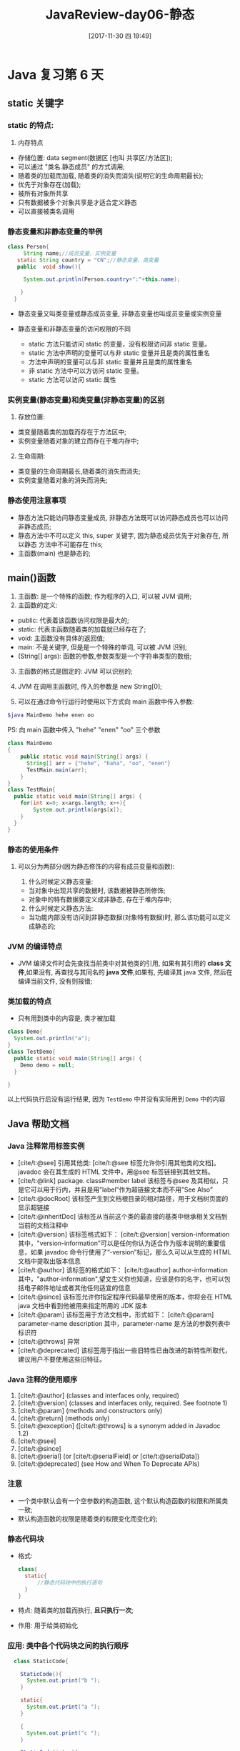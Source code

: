 #+OPTIONS: author:nil ^:{}
#+HUGO_BASE_DIR: ~/waver/github/blog
#+HUGO_SECTION: post/2017
#+HUGO_CUSTOM_FRONT_MATTER: :toc true
#+HUGO_AUTO_SET_LASTMOD: t
#+HUGO_DRAFT: false
#+DATE: [2017-11-30 四 19:49]
#+TITLE: JavaReview-day06-静态
#+HUGO_TAGS: Java
#+HUGO_CATEGORIES: Java


* Java 复习第 6 天
  :PROPERTIES:
  :CUSTOM_ID: java 复习第 6 天
  :END:
** static 关键字
   :PROPERTIES:
   :CUSTOM_ID: static-关键字
   :END:
*** static 的特点:
    :PROPERTIES:
    :CUSTOM_ID: static-的特点
    :END:
1. 内存特点

- 存储位置: data segment(数据区 [也叫 共享区/方法区]);
- 可以通过 "类名.静态成员" 的方式调用;
- 随着类的加载而加载, 随着类的消失而消失(说明它的生命周期最长);
- 优先于对象存在(加载);
- 被所有对象所共享
- 只有数据被多个对象共享是才适合定义静态
- 可以直接被类名调用

*** 静态变量和非静态变量的举例
    :PROPERTIES:
    :CUSTOM_ID: 静态变量和非静态变量的举例
    :END:
#+begin_src java
    class Person{
         String name;//成员变量，实例变量
       static String country = "CN";//静态变量。类变量
       public  void show(){

         System.out.println(Person.country+":"+this.name);

        }
      }
#+end_src

- 静态变量又叫类变量或静态成员变量, 非静态变量也叫成员变量或实例变量

- 静态变量和非静态变量的访问权限的不同

  - static 方法只能访问 static 的变量，没有权限访问非 static 变量。
  - static 方法中声明的变量可以与非 static 变量并且是类的属性重名
  - 方法中声明的变量可以与非 static 变量并且是类的属性重名
  - 非 static 方法中可以方访问 static 变量。
  - static 方法可以访问 static 属性

*** 实例变量(静态变量)和类变量(非静态变量)的区别
    :PROPERTIES:
    :CUSTOM_ID: 实例变量静态变量和类变量非静态变量的区别
    :END:
1. 存放位置:

- 类变量随着类的加载而存在于方法区中;
- 实例变量随着对象的建立而存在于堆内存中;

2. [@2] 生命周期:

- 类变量的生命周期最长,随着类的消失而消失;
- 实例变量随着对象的消失而消失;

*** 静态使用注意事项
    :PROPERTIES:
    :CUSTOM_ID: 静态使用注意事项
    :END:
- 静态方法只能访问静态变量成员,
  非静态方法既可以访问静态成员也可以访问非静态成员;
- 静态方法中不可以定义 this, super 关键字, 因为静态成员优先于对象存在,
  所以静态 方法中不可能存在 this;
- 主函数(main) 也是静态的;

** main()函数
   :PROPERTIES:
   :CUSTOM_ID: main 函数
   :END:
1. 主函数: 是一个特殊的函数; 作为程序的入口, 可以被 JVM 调用;
2. 主函数的定义:

- public: 代表着该函数访问权限是最大的;
- static: 代表主函数随着类的加载就已经存在了;
- void: 主函数没有具体的返回值;
- main: 不是关键字, 但是是一个特殊的单词, 可以被 JVM 识别;
- (String[] args): 函数的参数,参数类型是一个字符串类型的数组;

3. [@3] 主函数的格式是固定的: JVM 可以识别的;

4. JVM 在调用主函数时, 传入的参数是 new String[0];

5. 可以在通过命令行运行时使用以下方式向 main 函数中传入参数:

#+begin_src sh
$java MainDemo hehe enen oo
#+end_src

PS: 向 main 函数中传入 "hehe" "enen" "oo" 三个参数

#+begin_src java
  class MainDemo
  {
      public static void main(String[] args) {
        String[] arr = {"hehe", "haha", "oo", "enen"}
        TestMain.main(arr);
      }
  }
  class TestMain{
    public static void main(String[] args) {
      for(int x=0; x<args.length; x++){
          System.out.println(args[x]);
      }
    }
  }
#+end_src

*** 静态的使用条件
    :PROPERTIES:
    :CUSTOM_ID: 静态的使用条件
    :END:
**** 可以分为两部分(因为静态修饰的内容有成员变量和函数):
     :PROPERTIES:
     :CUSTOM_ID: 可以分为两部分因为静态修饰的内容有成员变量和函数
     :END:
1. 什么时候定义静态变量:

- 当对象中出现共享的数据时, 该数据被静态所修饰;
- 对象中的特有数据要定义成非静态, 存在于堆内存中;

2. [@2] 什么时候定义静态方法:

- 当功能内部没有访问到非静态数据(对象特有数据)时,
  那么该功能可以定义成静态的;

*** JVM 的编译特点
    :PROPERTIES:
    :CUSTOM_ID: jvm 的编译特点
    :END:
- JVM 编译文件时会先查找当前类中对其他类的引用, 如果有其引用的
  *class 文件*,如果没有, 再查找与其同名的 *java 文件*,如果有, 先编译其
  java 文件, 然后在编译当前文件, 没有则报错;

*** 类加载的特点
    :PROPERTIES:
    :CUSTOM_ID: 类加载的特点
    :END:
- 只有用到类中的内容是, 类才被加载

#+begin_src java
class Demo{
  System.out.println("a");
}
class TestDemo{
  public static void main(String[] args) {
    Demo demo = null;
  }

}
#+end_src

以上代码执行后没有运行结果, 因为 =TestDemo= 中并没有实际用到 =Demo=
中的内容

** Java 帮助文档
   :PROPERTIES:
   :CUSTOM_ID: java-帮助文档
   :END:
*** Java 注释常用标签实例
    :PROPERTIES:
    :CUSTOM_ID: java 注释常用标签实例
    :END:
- [cite/t:@see] 引用其他类:
  [cite/t:@see 标签允许你引用其他类的文档]。javadoc 会在其生成的 HTML 文件中，用@see 标签链接到其他文档。
- [cite/t:@link] package. class#member label
  该标签与@see 及其相似，只是它可以用于行内，并且是用”label”作为超链接文本而不用”See
  Also”
- [cite/t:@docRoot]
  该标签产生到文档根目录的相对路径，用于文档树页面的显示超链接
- [cite/t:@inheritDoc]
  该标签从当前这个类的最直接的基类中继承相关文档到当前的文档注释中
- [cite/t:@version] 该标签格式如下： [cite/t:@version]
  version-information
  其中，"version-information"可以是任何你认为适合作为版本说明的重要信息，如果 javadoc 命令行使用了”-version”标记，那么久可以从生成的 HTML 文档中提取出版本信息
- [cite/t:@author] 该标签的格式如下： [cite/t:@author]
  author-information
  其中，"author-information",望文生义你也知道，应该是你的名字，也可以包括电子邮件地址或者其他任何适宜的信息
- [cite/t:@since] 该标签允许你指定程序代码最早使用的版本，你将会在 HTML
  java 文档中看到他被用来指定所用的 JDK 版本
- [cite/t:@param] 该标签用于方法文档中，形式如下： [cite/t:@param]
  parameter-name description
  其中，parameter-name 是方法的参数列表中标识符
- [cite/t:@throws] 异常
- [cite/t:@deprecated]
  该标签用于指出一些旧特性已由改进的新特性所取代，建议用户不要使用这些旧特征。

*** Java 注释的使用顺序
    :PROPERTIES:
    :CUSTOM_ID: java 注释的使用顺序
    :END:
1. [cite/t:@author] (classes and interfaces only, required)
2. [cite/t:@version] (classes and interfaces only, required. See
   footnote 1)
3. [cite/t:@param] (methods and constructors only)
4. [cite/t:@return] (methods only)
5. [cite/t:@exception] ([cite/t:@throws] is a synonym added in Javadoc
   1.2)
6. [cite/t:@see]
7. [cite/t:@since]
8. [cite/t:@serial] (or [cite/t:@serialField] or [cite/t:@serialData])
9. [cite/t:@deprecated] (see How and When To Deprecate APIs)

*** 注意
    :PROPERTIES:
    :CUSTOM_ID: 注意
    :END:
- 一个类中默认会有一个空参数的构造函数,
  这个默认构造函数的权限和所属类一致;
- 默认构造函数的权限是随着类的权限变化而变化的;

*** 静态代码块
    :PROPERTIES:
    :CUSTOM_ID: 静态代码块
    :END:
- 格式:

  #+begin_src java
  class{
    static{
        //静态代码块中的执行语句
    }
  }
  #+end_src

- 特点: 随着类的加载而执行, *且只执行一次*;

- 作用: 用于给类初始化

*** 应用: 类中各个代码块之间的执行顺序
    :PROPERTIES:
    :CUSTOM_ID: 应用-类中各个代码块之间的执行顺序
    :END:
#+begin_src java
  class StaticCode{

    StaticCode(){
      System.out.print("b ");
    }

    static{
      System.out.print("a ");
    }

    {
      System.out.print("c ");
    }

    StaticCode(int x){
      System.out.print("d ");
    }
  }
class StaticCodeDemo{
  public static void main(String[] args) {
    new StaticCode(4);
  }
}
#+end_src

- 以上代码的输出结果是: =a c d=

**** 原因:
     :PROPERTIES:
     :CUSTOM_ID: 原因
     :END:
- 静态代码块的作用是给*类*初始化的, 随着类的加载而执行, *且只执行一次*;
- 构造代码块的作用是给*对象(所有对象)*初始化的,对象一建立就运行,
  而且优先于构造函数执行;
- 构造函数的作用是给*对应对象*初始化

参考链接:
[[https://www.cnblogs.com/sophine/p/3531282.html][Java中普通代码块，构造代码块，静态代码块区别及代码示例]]

*** 总结
    :PROPERTIES:
    :CUSTOM_ID: 总结
    :END:
1. 虚拟机在首次加载 Java 类时，会对静态初始化块、静态成员变量、静态方法进行一次初始化
2. 只有在调用 new 方法时才会创建类的实例
3. 类实例创建过程：按照父子继承关系进行初始化，首先执行父类的初始化块部分，然后是父类的构造方法；再执行本类继承的子类的初始化块，最后是子类的构造方法
4. 类实例销毁时候，首先销毁子类部分，再销毁父类部分

** 对象的初始化过程
   :PROPERTIES:
   :CUSTOM_ID: 对象的初始化过程
   :END:
#+begin_src java
class class Person
{
    private int age;
    private String name = "Jack";
    private static String country = "CN";

    Person(String name, int age){
      this.name = name;
      this.age = age;
    }

    public void speak()
    {
        System.out.println("name=" + this.name + ", age="+age);
    }
}

class  PersonDemo
{
    public static void main(String[] args)
    {
        Person p = new Person("Tom", 20);
    }

}
#+end_src

以上代码中 =Person p = new Person("Tom", 20)=执行时 Java
所完成的工作: 1. 在栈内存中创建变量 'p'; 2. 因为 "new" 用到了
"*Person.class*", 所以先找到"*Person.class*"文件并加载到 内存中 3.
执行该类中的 *static 代码块*, 给 "*Person 类*"进行初始化 4.
在堆内存中开辟空间, 并分配内存地址 5. 在内存中建立对象的特有属性,
并进行默认初始化 6. 对属性进行显示初始化 7.
对对象进行构造代码块初始化 8. 对对象进行对应的构造函数初始化 9.
将内存地址赋给栈内存中的 'p' 变量

*** 对象调用成员过程
    :PROPERTIES:
    :CUSTOM_ID: 对象调用成员过程
    :END:
*** 单例设计模式
    :PROPERTIES:
    :CUSTOM_ID: 单例设计模式
    :END:
**** 例子
     :PROPERTIES:
     :CUSTOM_ID: 例子
     :END:
下面是一个简单的单例设计模式的例子

#+begin_src java
  class Single{

    private Single(){}
    private static Single s = new Single();
    private static Single getInstance(){
      return s;
    }
  }

  class SingleDemo{
    public static void main(String[] args) {
      Single s = Single.getInstance();
    }
  }
#+end_src

**** 饿汉式
     :PROPERTIES:
     :CUSTOM_ID: 饿汉式
     :END:
#+begin_src java
  class Single{
    private Single(){}
    private static Single single = new Single();
    public static Single getInstance(){
      return single;
    }
  }
#+end_src

*** 懒汉式
    :PROPERTIES:
    :CUSTOM_ID: 懒汉式
    :END:
#+begin_src java
  class Single{
    private Single(){}
    private static Single single = null;
    public static Single getInstance(){
      if (single == null) {
        //如果在此卡住, 则会出现多个对象
        single = new Single();
      }
      return single;
    }

  }
#+end_src

***** 懒汉式和饿汉式的区别
      :PROPERTIES:
      :CUSTOM_ID: 懒汉式和饿汉式的区别
      :END:
- 饿汉式不管调不调用, 都会先加载对象,
  而懒汉式则会在需要时才会进行加载对象

***** 懒汉式最终解决方案
      :PROPERTIES:
      :CUSTOM_ID: 懒汉式最终解决方案
      :END:
#+begin_src java
  class Single{
    private Single(){}
    private static Single single = null;
    public static Single getInstance(){
      if (single == null) {
        synchronized(Single.class){
          if (single == null) {
            single = new Single();
          }
        }

      }
      return single;
    }

  }
#+end_src

***** 注意!
      :PROPERTIES:
      :CUSTOM_ID: 注意-1
      :END:
- 懒汉式加载会有安全性问题: 如果同时被多个对象同时调用, 则会出现多个对象
- 开发用饿汉式
